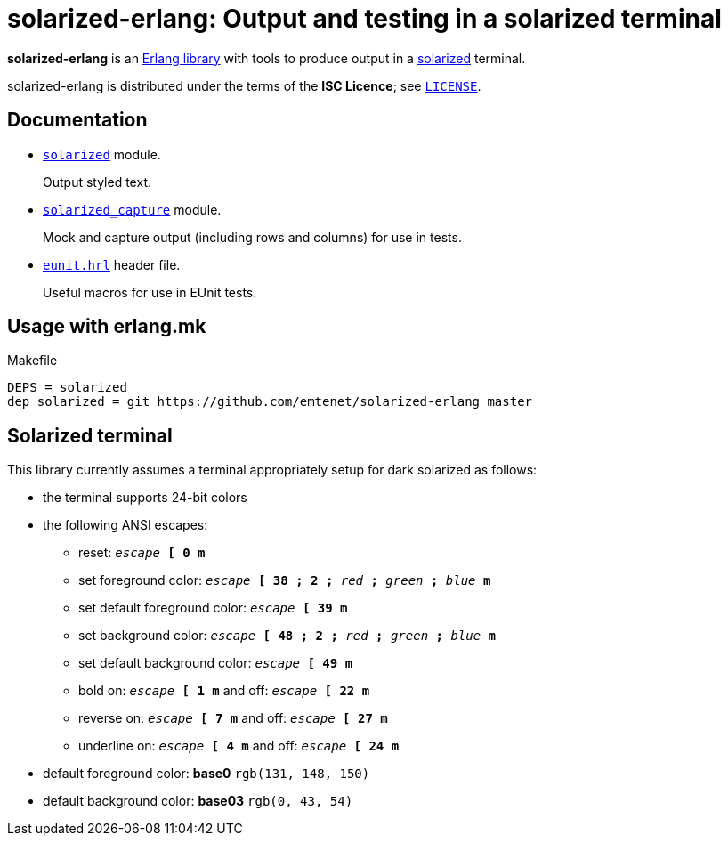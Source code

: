 = solarized-erlang: Output and testing in a solarized terminal

*solarized-erlang* is an http://www.erlang.org/[Erlang library]
with tools to produce output in a
https://ethanschoonover.com/solarized/[solarized] terminal.

solarized-erlang is distributed under the terms of the *ISC Licence*;
see link:LICENSE[`LICENSE`].

== Documentation

* link:doc/solarized.adoc[`solarized`] module.
+
Output styled text.

* link:doc/solarized_capture.adoc[`solarized_capture`] module.
+
Mock and capture output (including rows and columns) for use in tests.

* link:doc/eunit.adoc[`eunit.hrl`] header file.
+
Useful macros for use in EUnit tests.

== Usage with erlang.mk

.Makefile
----
DEPS = solarized
dep_solarized = git https://github.com/emtenet/solarized-erlang master
----

== Solarized terminal

This library currently assumes a terminal appropriately setup for dark
solarized as follows:

* the terminal supports 24-bit colors
* the following ANSI escapes:
** reset:
   `_escape_ *[* *0* *m*`
** set foreground color:
   `_escape_ *[* *38* *;* *2* *;* _red_ *;* _green_ *;* _blue_ *m*`
** set default foreground color:
   `_escape_ *[* *39* *m*`
** set background color:
   `_escape_ *[* *48* *;* *2* *;* _red_ *;* _green_ *;* _blue_ *m*`
** set default background color:
   `_escape_ *[* *49* *m*`
** bold on: `_escape_ *[* *1* *m*` and off: `_escape_ *[* *22* *m*`
** reverse on: `_escape_ *[* *7* *m*` and off: `_escape_ *[* *27* *m*`
** underline on: `_escape_ *[* *4* *m*` and off: `_escape_ *[* *24* *m*`
* default foreground color: *base0* `rgb(131, 148, 150)`
* default background color: *base03* `rgb(0, 43, 54)`

